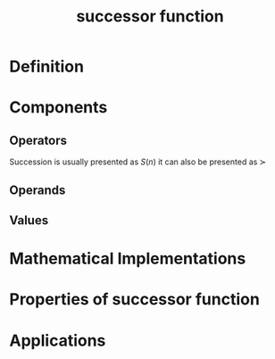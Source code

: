 :PROPERTIES:
:ID:       29c0e899-9926-4809-8459-98c643753688
:END:
#+title: successor function
#+filetags: :mathematics:operation:succession:successor:peano_arithmetic:arithmetic:
* Definition

* Components

** Operators
Succession is usually presented as $S(n)$
it can also be presented as $\succ$
** Operands

** Values

* Mathematical Implementations

* Properties of successor function

* Applications

